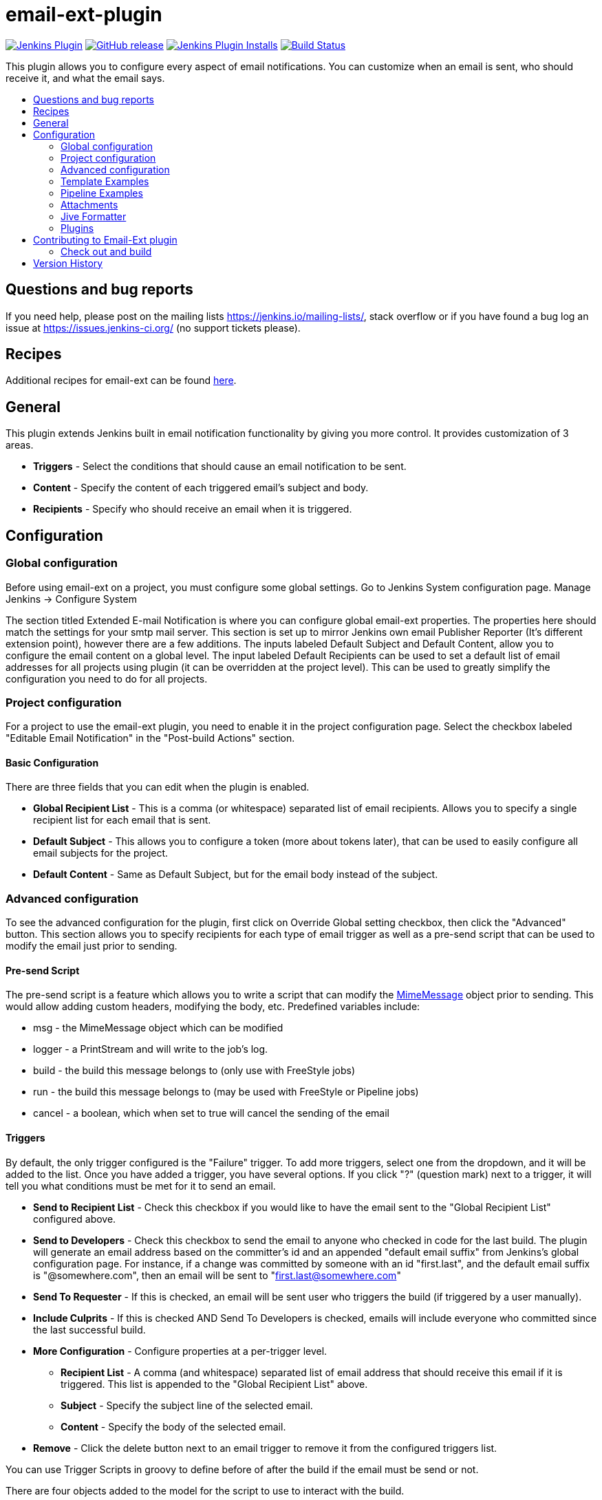 [[email-ext-plugin]]
= email-ext-plugin
:toc: macro
:toc-title:
ifdef::env-github[]
:tip-caption: :bulb:
:note-caption: :information_source:
:important-caption: :heavy_exclamation_mark:
:caution-caption: :fire:
:warning-caption: :warning:
endif::[]

image:https://img.shields.io/jenkins/plugin/v/email-ext.svg[Jenkins Plugin,link=https://plugins.jenkins.io/email-ext]
image:https://img.shields.io/github/release/jenkinsci/email-ext-plugin.svg?label=release[GitHub release,link=https://github.com/jenkinsci/email-ext-plugin/releases/latest]
image:https://img.shields.io/jenkins/plugin/i/email-ext.svg?color=blue[Jenkins Plugin Installs,link=https://plugins.jenkins.io/email-ext]
image:https://ci.jenkins.io/job/Plugins/job/email-ext-plugin/job/master/badge/icon[Build Status,link=https://ci.jenkins.io/job/Plugins/job/email-ext-plugin/job/master/]

This plugin allows you to configure every aspect of email notifications.
You can customize when an email is sent, who should receive it, and what
the email says.

toc::[]

== Questions and bug reports

If you need help, please post on the mailing lists https://jenkins.io/mailing-lists/, stack overflow or if you have
found a bug log an issue at https://issues.jenkins-ci.org/ (no support tickets please).

== Recipes

Additional recipes for email-ext can be found xref:/docs/recipes.adoc[here].

== General

This plugin extends Jenkins built in email notification functionality by
giving you more control.  It provides customization of 3 areas.

* *Triggers* - Select the conditions that should cause an email
notification to be sent.
* *Content* - Specify the content of each triggered email's subject
and body.  
* *Recipients* - Specify who should receive an email when it is
triggered.

== Configuration

=== Global configuration

Before using email-ext on a project, you must configure some global
settings.  Go to Jenkins System configuration page.  Manage Jenkins \->
Configure System

The section titled Extended E-mail Notification is where you can
configure global email-ext properties.  The properties here should match
the settings for your smtp mail server.  This section is set up to
mirror Jenkins own email Publisher Reporter (It's different extension
point), however there are a few additions.  The inputs labeled Default
Subject and Default Content, allow you to configure the email content on
a global level.  The input labeled Default Recipients can be used to set
a default list of email addresses for all projects using plugin (it can
be overridden at the project level). This can be used to greatly
simplify the configuration you need to do for all projects.

=== Project configuration

For a project to use the email-ext plugin, you need to enable it in the
project configuration page.  Select the checkbox labeled "Editable Email
Notification" in the  "Post-build Actions" section.

==== Basic Configuration

There are three fields that you can edit when the plugin is enabled.

* *Global Recipient List* - This is a comma (or whitespace)
separated list of email recipients.  Allows you to specify a single
recipient list for each email that is sent.
* *Default Subject* - This allows you to configure a token (more
about tokens later), that can be used to easily configure all email
subjects for the project.
* *Default Content* - Same as Default Subject, but for the email
body instead of the subject.

=== Advanced configuration

To see the advanced configuration for the plugin, first click on
Override Global setting checkbox, then click the "Advanced" button. 
This section allows you to specify recipients for each type of email
trigger as well as a pre-send script that can be used to modify the
email just prior to sending. 

==== Pre-send Script

The pre-send script is a feature which allows you to write a script that
can modify the
http://docs.oracle.com/javaee/1.4/api/javax/mail/internet/MimeMessage.html[MimeMessage] object
prior to sending. This would allow adding custom headers, modifying the
body, etc. Predefined variables include:

* msg - the MimeMessage object which can be modified
* logger - a PrintStream and will write to the job's log. 
* build - the build this message belongs to (only use with FreeStyle
jobs)
* run - the build this message belongs to (may be used with FreeStyle
or Pipeline jobs)
* cancel - a boolean, which when set to true will cancel the sending
of the email

==== Triggers

By default, the only trigger configured is the "Failure" trigger.  To
add more triggers, select one from the dropdown, and it will be added to
the list.  Once you have added a trigger, you have several options.  If
you click "?" (question mark) next to a trigger, it will tell you what
conditions must be met for it to send an email.

* *Send to Recipient List* - Check this checkbox if you would like
to have the email sent to the "Global Recipient List" configured
above.
* *Send to Developers* - Check this checkbox to send the email to
anyone who checked in code for the last build.  The plugin will
generate an email address based on the committer's id and an
appended "default email suffix" from Jenkins's global configuration
page.  For instance, if a change was committed by someone with an id
"first.last", and the default email suffix is "@somewhere.com", then
an email will be sent to "first.last@somewhere.com"
* *Send To Requester* - If this is checked, an email will be sent
user who triggers the build (if triggered by a user manually).
* *Include Culprits* - If this is checked AND Send To Developers is
checked, emails will include everyone who committed since the last
successful build.
* *More Configuration* - Configure properties at a per-trigger
level.
 ** *Recipient List* - A comma (and whitespace) separated list of
email address that should receive this email if it is
triggered.  This list is appended to the "Global Recipient List"
above.
 ** *Subject* - Specify the subject line of the selected email.
 ** *Content* - Specify the body of the selected email.
* *Remove* - Click the delete button next to an email trigger to
remove it from the configured triggers list.

You can use Trigger Scripts in groovy to define before of after the
build if the email must be send or not.

There are four objects added to the model for the script to use to
interact with the build.

* *build*: This is the current build, usually a child class of
AbstractBuild
* *project*: The project object that the current build was started
from, usually a child class of AbstractProject
* *rooturl*: The Jenkins instance root URL, useful for links.
* *out*: A PrintStream that can be used to log messages to the build
log.

The last line in the script should resolve to a boolean true or false

Examples:

* Before build scripts

[source,groovy]
----
// this could be used to notify people that a new build is happening
build.previousBuild.result.toString().equals('FAILURE')
----

* After build scripts

[source,groovy]
----
// only send am email if the build failed and 'mickeymouse' had a commit
build.result.toString().equals('FAILURE') && build.hasParticipant(User.get('mickeymouse'))
----

[source,groovy]
----
// only send an email if the word {{ERROR}} is found in build logs
build.logFile.text.readLines().any { it =~ /.*ERROR.*/ }
----

==== Email tokens

The email-ext plugin uses *_tokens_* to allow dynamic data to be
inserted into recipient list, email subject line or body.   A
*_token_* is a string that starts with a `$` (dollar sign) and is
terminated by whitespace.  When an email is triggered, any tokens in the
subject or content fields will be replaced dynamically by the actual
value that it represents.  Also, the "value" of a token can contain
other tokens, that will themselves be replaced by actual content.  For
instance, the `$DEFAULT_SUBJECT` token is replaced by the text (and other
tokens) that is in the Default Subject field from the *global
configuration page*.  Similarly, the `$PROJECT_DEFAULT_SUBJECT` token
will be replaced by the value of the Default Subject field from the
*project configuration page*. 

The email-ext plugin sets the email content fields with default values
when you enable it for your project.  The Default Subject and Default
Content fields on the project config page default to `$DEFAULT_SUBJECT`
and `$DEFAULT_CONTENT` (respectively), so that it will automatically use
the global configuration.  Similarly, the per-trigger content fields
default to `$PROJECT_DEFAULT_SUBJECT` and `$PROJECT_DEFAULT_CONTENT`, so
that they will automatically use the project's configuration.  Since the
value of a token can contain other tokens, this provides different
points of configuration that can allow you to quickly make changes at
the broadest level (all projects), the narrowest level (individual
email), and in between (individual project).

To see a list of all available email tokens and what they display, you
can click the "?" (question mark) associated with the Content Token
Reference at the top bottom of the email-ext section on the project
configuration screen.

==== Token Macro Tokens

As of version 2.22, email-ext supports tokens provided by the
https://plugins.jenkins.io/token-macro/[token-macro plugin]. You
can see the available token-macro token below the email-ext tokens when
you click the "?" (question mark) associated with the Content Token
Reference at the bottom of the email-ext section on the project
configuration screen.

==== Jelly content

image::docs/images/html.jpg[]

image::docs/images/txt.jpg[]

New to version 2.9 is the ability to use Jelly scripts. Jelly scripts
are powerful in that you can hook into the Jenkins API itself to get any
information you want or need. There are two Jelly scripts packaged with
the plugin and it is possible to write your own too.

There are two default Jelly scripts available out of the box; one is
designed for HTML emails and the other is design for text emails. See
the screenshots to the right for what these templates look like. You can
specify which script you want by using the _template_ argument. The
usage for each script is the following:

* Text only Jelly script: `${JELLY_SCRIPT,template="text"}`
* HTML Jelly script: `${JELLY_SCRIPT,template="html"}`

You can also write your own Jelly scripts. The Jelly scripts are
particularly powerful since they provide a hook into the Jenkins API
including
http://javadoc.jenkins-ci.org/hudson/model/AbstractBuild.html[hudson.model.AbstractBuild]
and
http://javadoc.jenkins-ci.org/hudson/model/AbstractProject.html[hudson.model.AbstractProject].
For example on how to do this, take a look at the existing
https://github.com/jenkinsci/email-ext-plugin/blob/master/src/main/resources/hudson/plugins/emailext/templates/html.jelly[html]
and
https://github.com/jenkinsci/email-ext-plugin/blob/master/src/main/resources/hudson/plugins/emailext/templates/text.jelly[text]
scripts.

Using custom Jelly scripts (those not packaged with email-ext) requires
the cooperation of your Hudson administrator. The steps are relatively
simple:

. Create the Jelly script. The name of the script should be
`<name>.jelly`. It is important the name ends in `.jelly`.
. Have your Jenkins administrator place the script inside
`$JENKINS_HOME/email-templates/`.
. Use the Jelly token with the template parameter equal to your script
filename without the .jelly extension. For example, if the script
filename is foobar.jelly, the email content would look like this
`${JELLY_SCRIPT,template="foobar"}`.

Jelly script tips:

* You get object of other plugin actions by querying build actions
like:
`${it.getAction('hudson.plugins.fitnesse.FitnesseResultsAction')}`
* Then you need to know what all functions are allowed by this action
object and traverse through result.

==== Script content

New to version 2.15 is the ability to use Groovy scripts. Scripts are
powerful in that you can hook into the Jenkins API itself to get any
information you want or need. There are two scripts with corresponding
templates packaged with the plugin and it is possible to write your own
too.

There are two default scripts and templates available out of the box;
one is designed for HTML emails and the other is design for text emails.
You can specify which script you want by using the _script _argument,
you can also just leave the default script and specify a different
template file using the _template_ argument. Further, you can also
include an init script that does some initialization using the _init_
argument. The usage for each script is the following:

* Text only template: `${SCRIPT, template="groovy-text.template"}`
* HTML template: `${SCRIPT, template="groovy-html.template"}`

You can also write your own scripts and templates. The scripts are
particularly powerful since they provide a hook into the Jenkins API
including http://javadoc.jenkins-ci.org/hudson/model/AbstractBuild.html[hudson.model.AbstractBuild] and http://javadoc.jenkins-ci.org/hudson/model/AbstractProject.html[hudson.model.AbstractProject].
For example on how to do this, take a look at the
existing https://github.com/jenkinsci/email-ext-plugin/blob/master/src/main/resources/hudson/plugins/emailext/templates/groovy-html.template[html] and https://github.com/jenkinsci/email-ext-plugin/blob/master/src/main/resources/hudson/plugins/emailext/templates/groovy-text.template[text] scripts.

Using custom scripts (those not packaged with email-ext) requires the
cooperation of your Jenkins administrator. The steps are relatively
simple:

. Create the script/template. The name of the script end in the
standard extension for the language (.groovy). The template can be
named anything
. Have your Jenkins administrator place the script inside
`$JENKINS_HOME\email-templates`.
. Use the script token with the template parameter equal to your
template filename, or in addition the script parameter equal to the
custom script name. For example, if the template filename is
foobar.template, the email content would look like this ${SCRIPT,
template="foobar.template"}.

=== Template Examples

These are some useful examples for doing various things with the
email-ext groovy templates.

* link:/docs/templates/jenkins-matrix-email-html.template[jenkins-matrix-email-html.template]
* link:/docs/templates/jenkins-generic-matrix-email-html.template[jenkins-generic-matrix-email-html.template]

=== Pipeline Examples

See https://jenkins.io/doc/pipeline/steps/email-ext/[email-ext] for
command signatures

Notify Culprits and Requester via default EMail plugin

[source,groovy]
----
step([$class: 'Mailer', notifyEveryUnstableBuild: true,
    recipients: emailextrecipients([[$class: 'CulpritsRecipientProvider'],
                                    [$class: 'RequesterRecipientProvider']])])
----

Send an email to `abc` plus any addresses returned by the providers

[source,groovy]
----
emailext body: 'A Test EMail',
    recipientProviders: [[$class: 'DevelopersRecipientProvider'], [$class: 'RequesterRecipientProvider']],
    subject: 'Test', to: 'abc'
----

=== Attachments

New to version 2.15 is the ability to add attachments using the Ant
pattern matching syntax used in many places in Jenkins. You can set a
maximum total attachment size in the global configuration page, or it
will be unlimited. 

=== Jive Formatter

link:/docs/templates/jive-formatter.groovy[jive-formatter.groovy]
contains methods for easy and convenient formatting of emails being sent
from Jenkins to Jive. It should be called from the Pre-send Script area.

Also, it doesn't seem like Jive supports text with multiple formats, so
only call one formatting method per block of text.

Either formatLine or formatText can and should be called on every line
of text that will be sent to the Jive system prior to calling formatting
methods like color or size. Please test on your own instances of Jive
and add functionality as you find it!

The following lines should be added to the Pre-send Script area prior to
attempting to invoke any functions.

*Pre-send Script*

[source,groovy]
----
File sourceFile = new File("/your/preferred/path/jive-formatter.groovy");
Class groovyClass = new GroovyClassLoader(getClass().getClassLoader()).parseClass(sourceFile);
GroovyObject jiveFormatter = (GroovyObject) groovyClass.newInstance();
----

=== Plugins

* https://plugins.jenkins.io/email-ext-recipients-column/[Email Ext Recipients Column Plugin]
* https://plugins.jenkins.io/job-direct-mail/[Job Direct Mail Plugin]
* https://plugins.jenkins.io/pom2config/[Pom2Config Plugin]
* https://plugins.jenkins.io/github-pullrequest/[GitHub Integration Plugin]
* https://plugins.jenkins.io/emailext-template/[Email-ext Template Plugin]
* https://plugins.jenkins.io/configurationslicing/[Configuration Slicing Plugin]
* https://plugins.jenkins.io/view-job-filters/[View Job Filters]
* https://plugins.jenkins.io/run-condition-extras/[Run Condition Extras Plugin]

== Contributing to Email-Ext plugin

Make sure you have installed http://maven.apache.org/[Maven 3] 
and JDK 8.0 or later. Make also sure you have properly configured your
`~/.m2/settings.xml` as explained in the https://jenkins.io/doc/developer/tutorial/[Plugin Tutorial].
Those are needed to build properly any Jenkins plugin.

=== Check out and build

How to check out the source and build:

[source,sh]
----
git clone git@github.com:jenkinsci/email-ext-plugin.git
cd email-ext-plugin
mvn clean install
----

== Version History

Please refer to xref:CHANGELOG.adoc[the changelog].
